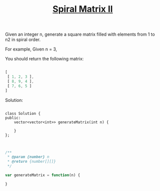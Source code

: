 #+TITLE: [[https://leetcode.com/problems/spiral-matrix-ii/][Spiral Matrix II]]

Given an integer n, generate a square matrix filled with elements from 1 to n2 in spiral order.

For example,
Given n = 3,

You should return the following matrix:

#+BEGIN_SRC js

[
 [ 1, 2, 3 ],
 [ 8, 9, 4 ],
 [ 7, 6, 5 ]
]

#+END_SRC

Solution:

#+BEGIN_SRC c++

class Solution {
public:
    vector<vector<int>> generateMatrix(int n) {

    }
};

#+END_SRC

#+BEGIN_SRC js

/**
 * @param {number} n
 * @return {number[][]}
 */

var generateMatrix = function(n) {

}

#+END_SRC
